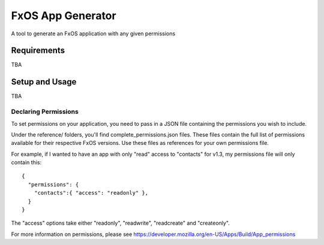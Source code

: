 ==================
FxOS App Generator
==================

A tool to generate an FxOS application with any given permissions

Requirements
============

TBA

Setup and Usage
===============

TBA

Declaring Permissions
---------------------

To set permissions on your application, you need to pass in a JSON file 
containing the permissions you wish to include.

Under the reference/ folders, you'll find complete_permissions.json files.
These files contain the full list of permissions available for their respective
FxOS versions. Use these files as references for your own permissions file.

For example, if I wanted to have an app with only "read" access to "contacts"
for v1.3, my permissions file will only contain this::
  {
    "permissions": {
      "contacts":{ "access": "readonly" },
    }
  }

The "access" options take either "readonly", "readwrite", "readcreate" and
"createonly".

For more information on permissions, please see 
https://developer.mozilla.org/en-US/Apps/Build/App_permissions
